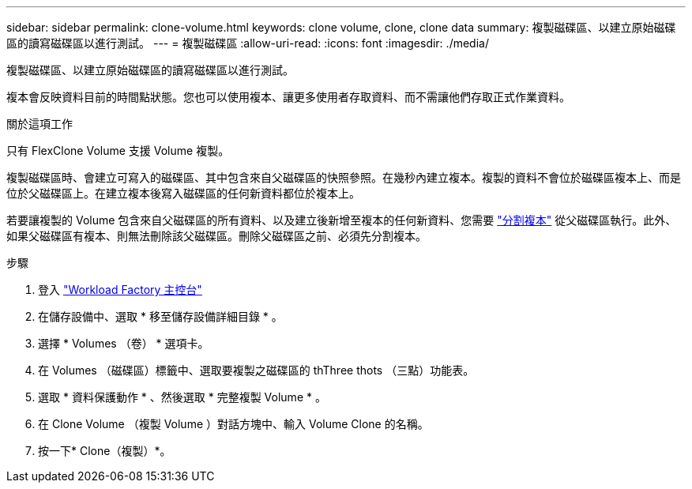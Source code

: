 ---
sidebar: sidebar 
permalink: clone-volume.html 
keywords: clone volume, clone, clone data 
summary: 複製磁碟區、以建立原始磁碟區的讀寫磁碟區以進行測試。 
---
= 複製磁碟區
:allow-uri-read: 
:icons: font
:imagesdir: ./media/


[role="lead"]
複製磁碟區、以建立原始磁碟區的讀寫磁碟區以進行測試。

複本會反映資料目前的時間點狀態。您也可以使用複本、讓更多使用者存取資料、而不需讓他們存取正式作業資料。

.關於這項工作
只有 FlexClone Volume 支援 Volume 複製。

複製磁碟區時、會建立可寫入的磁碟區、其中包含來自父磁碟區的快照參照。在幾秒內建立複本。複製的資料不會位於磁碟區複本上、而是位於父磁碟區上。在建立複本後寫入磁碟區的任何新資料都位於複本上。

若要讓複製的 Volume 包含來自父磁碟區的所有資料、以及建立後新增至複本的任何新資料、您需要 link:split-cloned-volume.html["分割複本"] 從父磁碟區執行。此外、如果父磁碟區有複本、則無法刪除該父磁碟區。刪除父磁碟區之前、必須先分割複本。

.步驟
. 登入 link:https://console.workloads.netapp.com/["Workload Factory 主控台"^]
. 在儲存設備中、選取 * 移至儲存設備詳細目錄 * 。
. 選擇 * Volumes （卷） * 選項卡。
. 在 Volumes （磁碟區）標籤中、選取要複製之磁碟區的 thThree thots （三點）功能表。
. 選取 * 資料保護動作 * 、然後選取 * 完整複製 Volume * 。
. 在 Clone Volume （複製 Volume ）對話方塊中、輸入 Volume Clone 的名稱。
. 按一下* Clone（複製）*。

